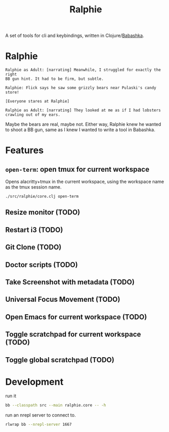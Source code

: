 #+TITLE: Ralphie

A set of tools for cli and keybindings, written in
Clojure/[[https://github.com/borkdude/babashka/][Babashka]].

* Ralphie

#+BEGIN_SRC A Christmas Story
    Ralphie as Adult: [narrating] Meanwhile, I struggled for exactly the right
    BB gun hint. It had to be firm, but subtle.

    Ralphie: Flick says he saw some grizzly bears near Pulaski's candy store!

    [Everyone stares at Ralphie]

    Ralphie as Adult: [narrating] They looked at me as if I had lobsters
    crawling out of my ears.
#+END_SRC

Maybe the bears are real, maybe not. Either way, Ralphie knew he wanted to shoot
a BB gun, same as I knew I wanted to write a tool in Babashka.

* Features
** ~open-term~: open tmux for current workspace
Opens alacritty+tmux in the current workspace,
using the workspace name as the tmux session name.
#+BEGIN_SRC sh
./src/ralphie/core.clj open-term
#+END_SRC
** Resize monitor (TODO)
** Restart i3 (TODO)
** Git Clone (TODO)
** Doctor scripts (TODO)
** Take Screenshot with metadata (TODO)
** Universal Focus Movement (TODO)
** Open Emacs for current workspace (TODO)
** Toggle scratchpad for current workspace (TODO)
** Toggle global scratchpad (TODO)
* Development
run it

#+BEGIN_SRC zsh
bb --classpath src --main ralphie.core -- -h
#+END_SRC

run an nrepl server to connect to.

#+BEGIN_SRC zsh
rlwrap bb --nrepl-server 1667
#+END_SRC
